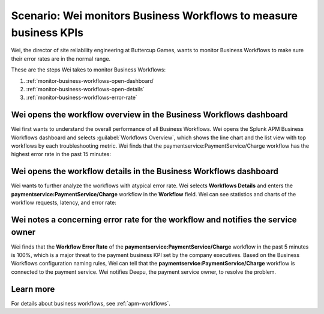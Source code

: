 .. _monitor-business-workflows:

Scenario: Wei monitors Business Workflows to measure business KPIs
**********************************************************************

.. meta::
    :description: This Splunk APM scenario describes how to monitor Business Workflows using the dashboard.

Wei, the director of site reliability engineering at Buttercup Games, wants to monitor Business Workflows to make sure their error rates are in the normal range. 

These are the steps Wei takes to monitor Business Workflows:

#. :ref:`monitor-business-workflows-open-dashboard`
#. :ref:`monitor-business-workflows-open-details`
#. :ref:`monitor-business-workflows-error-rate`

.. _monitor-business-workflows-open-dashboard:

Wei opens the workflow overview in the Business Workflows dashboard
===============================================================================

Wei first wants to understand the overall performance of all Business Workflows. Wei opens the Splunk APM Business Workflows dashboard and selects :guilabel:`Workflows Overview`, which shows the line chart and the list view with top workflows by each troubleshooting metric. Wei finds that the paymentservice:PaymentService/Charge workflow has the highest error rate in the past 15 minutes: 


..  image:: /_images/apm/apm-use-cases/monitor-business-workflows-01.png
    :width: 99%
    :alt: This screenshot shows the Workflows Overview of all Business Workflows on the dashboard.

.. _monitor-business-workflows-open-details:

Wei opens the workflow details in the Business Workflows dashboard
===============================================================================

Wei wants to further analyze the workflows with atypical error rate. Wei selects :strong:`Workflows Details` and enters the :strong:`paymentservice:PaymentService/Charge` workflow in the :strong:`Workflow` field. Wei can see statistics and charts of the workflow requests, latency, and error rate:

..  image:: /_images/apm/apm-use-cases/monitor-business-workflows-02.png
    :width: 99%
    :alt: This screenshot shows the Workflows Details of the paymentservice:PaymentService/Charge workflow on the dashboard.

.. _monitor-business-workflows-error-rate:

Wei notes a concerning error rate for the workflow and notifies the service owner 
===================================================================================

Wei finds that the :strong:`Workflow Error Rate` of the :strong:`paymentservice:PaymentService/Charge` workflow in the past 5 minutes is 100%, which is a major threat to the payment business KPI set by the company executives. Based on the Business Workflows configuration naming rules, Wei can tell that the :strong:`paymentservice:PaymentService/Charge` workflow is connected to the payment service. Wei notifies Deepu, the payment service owner, to resolve the problem.

Learn more
=============

For details about business workflows, see :ref:`apm-workflows`.